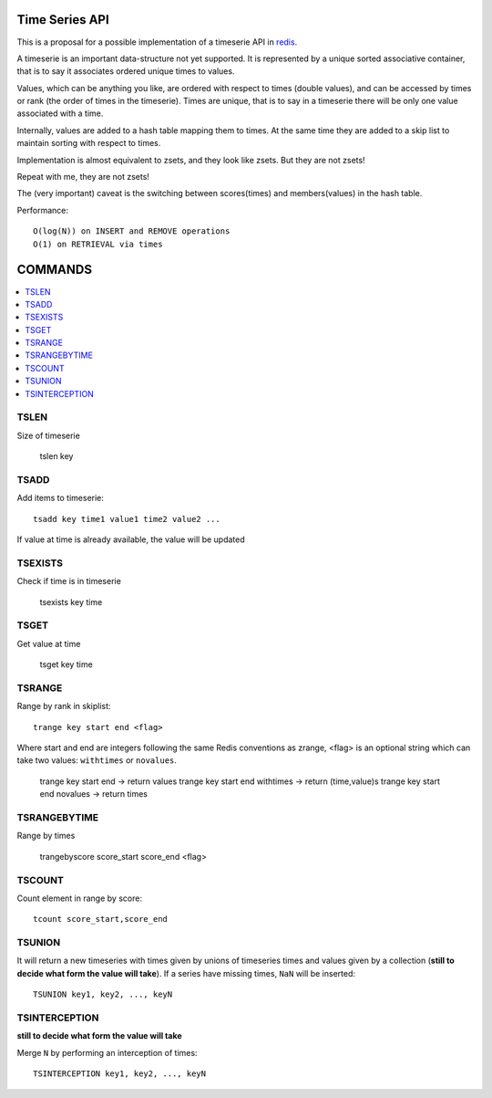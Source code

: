 

Time Series API
=============================

This is a proposal for a possible implementation of a timeserie API in redis_.

A timeserie is an important data-structure not yet supported.
It is represented by a unique sorted associative container,
that is to say it associates ordered unique times to values. 

Values, which can be anything you like, are ordered with respect to times (double values),
and can be accessed by times or rank (the order of times in the timeserie).
Times are unique, that is to say in a timeserie
there will be only one value associated with a time.

Internally, values are added to a hash table mapping them to times.
At the same time they are added to a skip list to maintain
sorting with respect to times.

Implementation is almost equivalent to zsets, and they look like zsets. But they are not zsets!

Repeat with me, they are not zsets!

The (very important) caveat is the switching between scores(times) and members(values) in the hash table.


Performance::

	O(log(N)) on INSERT and REMOVE operations
	O(1) on RETRIEVAL via times
	
	
COMMANDS
================

.. contents::
    :local:

 
TSLEN
----------
Size of timeserie
 
  		tslen key
 
TSADD
---------------
Add items to timeserie::

	tsadd key time1 value1 time2 value2 ...
 
If value at time is already available, the value will be updated
 

TSEXISTS
------------------
Check if time is in timeserie
 
  		tsexists key time
 
TSGET
------
Get value at time

	tsget key time
 
TSRANGE
------------------
Range by rank in skiplist::

	trange key start end <flag>
 
Where start and end are integers following the same
Redis conventions as zrange, <flag> is an optional
string which can take two values: ``withtimes`` or ``novalues``.
 
	trange key start end			-> return values
	trange key start end withtimes	-> return (time,value)s
	trange key start end novalues	-> return times
 
TSRANGEBYTIME
------------------
Range by times
 
	trangebyscore score_start score_end <flag>
 
TSCOUNT
------------------
Count element in range by score::

	tcount score_start,score_end
	
	
TSUNION
-----------------------------------------
It will return a new timeseries with times given by unions of timeseries
times and values given by a collection
(**still to decide what form the value will take**).
If a series have missing times, ``NaN`` will be inserted::

	TSUNION key1, key2, ..., keyN
	
	
TSINTERCEPTION
-----------------------------------------
**still to decide what form the value will take**

Merge ``N`` by performing an interception of times::

	TSINTERCEPTION key1, key2, ..., keyN
 

.. _redis: http://code.google.com/p/redis/

